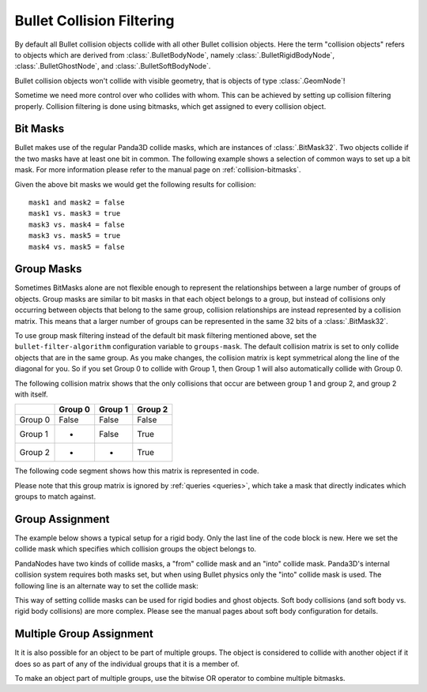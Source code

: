 .. _collision-filtering:

Bullet Collision Filtering
==========================

By default all Bullet collision objects collide with all other Bullet
collision objects. Here the term "collision objects" refers to objects which
are derived from :class:`.BulletBodyNode`, namely
:class:`.BulletRigidBodyNode`, :class:`.BulletGhostNode`, and
:class:`.BulletSoftBodyNode`.

Bullet collision objects won't collide with visible geometry, that is objects
of type :class:`.GeomNode`!

Sometime we need more control over who collides with whom. This can be
achieved by setting up collision filtering properly. Collision filtering is
done using bitmasks, which get assigned to every collision object.

Bit Masks
---------

Bullet makes use of the regular Panda3D collide masks, which are instances of
:class:`.BitMask32`. Two objects collide if
the two masks have at least one bit in common. The following example shows a
selection of common ways to set up a bit mask. For more information please
refer to the manual page on :ref:`collision-bitmasks`.

.. only:: python

   .. code-block:: python

      from panda3d.core import BitMask32

      mask1 = BitMask32.allOn()
      mask2 = BitMask32.allOff()
      mask3 = BitMask32.bit(2)
      mask4 = BitMask32.bit(5)
      mask5 = BitMask32(0x3)

.. only:: cpp

   .. code-block:: cpp

      #include "panda3d/bitMask.h"

      BitMask32 mask1 = BitMask32::all_on();
      BitMask32 mask2 = BitMask32::all_off();
      BitMask32 mask3 = BitMask32::bit(2);
      BitMask32 mask4 = BitMask32::bit(5);
      BitMask32 mask5 = BitMask32(0x3);

Given the above bit masks we would get the following results for collision:

::

   mask1 and mask2 = false
   mask1 vs. mask3 = true
   mask3 vs. mask4 = false
   mask3 vs. mask5 = true
   mask4 vs. mask5 = false

Group Masks
-----------

Sometimes BitMasks alone are not flexible enough to represent the
relationships between a large number of groups of objects. Group masks are
similar to bit masks in that each object belongs to a group, but instead of
collisions only occurring between objects that belong to the same group,
collision relationships are instead represented by a collision matrix. This
means that a larger number of groups can be represented in the same 32 bits of
a :class:`.BitMask32`.

To use group mask filtering instead of the default bit mask filtering
mentioned above, set the ``bullet-filter-algorithm`` configuration variable
to ``groups-mask``. The default
collision matrix is set to only collide objects that are in the same group. As
you make changes, the collision matrix is kept symmetrical along the line of
the diagonal for you. So if you set Group 0 to collide with Group 1, then
Group 1 will also automatically collide with Group 0.

The following collision matrix shows that the only collisions that occur are
between group 1 and group 2, and group 2 with itself.

======= ======= ======= =======
\       Group 0 Group 1 Group 2
======= ======= ======= =======
Group 0 False   False   False
Group 1 -       False   True
Group 2 -       -       True
======= ======= ======= =======

The following code segment shows how this matrix is represented in code.

.. only:: python

   .. code-block:: python

      # Group 0 never collides
      world.setGroupCollisionFlag(0, 0, False)
      world.setGroupCollisionFlag(0, 1, False)
      world.setGroupCollisionFlag(0, 2, False)

      # Group 1 only collides with Group 2
      world.setGroupCollisionFlag(1, 1, False)
      world.setGroupCollisionFlag(1, 2, True)

      # Group 2 only collides with itself
      world.setGroupCollisionFlag(2, 2, True)

.. only:: cpp

   .. code-block:: cpp

      // Group 0 never collides
      physics_world->set_group_collision_flag(0, 0, false);
      physics_world->set_group_collision_flag(0, 1, false);
      physics_world->set_group_collision_flag(0, 2, false);

      // Group 1 only collides with Group 2
      physics_world->set_group_collision_flag(1, 1, false);
      physics_world->set_group_collision_flag(1, 2, true);

      // Group 2 only collides with itself
      physics_world->set_group_collision_flag(2, 2, true);

Please note that this group matrix is ignored by :ref:`queries <queries>`,
which take a mask that directly indicates which groups to match against.

Group Assignment
----------------

The example below shows a typical setup for a rigid body. Only the last line
of the code block is new. Here we set the collide mask which specifies which
collision groups the object belongs to.

.. only:: python

   .. code-block:: python

      shape = shape = BulletBoxShape(Vec3(0.5, 0.5, 0.5))

      body = BulletRigidBodyNode('Body')
      body.addShape(shape)

      world.attachRigidBody(body)

      bodyNP = self.worldNP.attachNewNode(body)
      bodyNP.setPos(0, 0, -1)

      # Set it to be a part of group 0
      bodyNP.setCollideMask(BitMask32.bit(0))

.. only:: cpp

   .. code-block:: cpp

      BulletBoxShape *box_shape = new BulletBoxShape(LVecBase3(0.5, 0.5, 0.5));
      BulletRigidBodyNode *body_rigid_node = new BulletRigidBodyNode("Body");
      body_rigid_node->add_shape(box_shape);
      physics_world->attach(box_rigid_node);

      NodePath np_body = window->get_render().attach_new_node(box_rigid_node);
      np_body.set_pos(0, 0, 2);

      // Set it to be a part of group 0
      np_body.set_collide_mask(BitMask32::bit(0));

PandaNodes have two kinds of collide masks, a "from" collide mask and an
"into" collide mask. Panda3D's internal collision system requires both masks
set, but when using Bullet physics only the "into" collide mask is used. The
following line is an alternate way to set the collide mask:

.. only:: python

   .. code-block:: python

      bodyNP.node().setIntoCollideMask(mask)

.. only:: cpp

   .. code-block:: cpp

      np_box.node()->set_into_collide_mask(mask);

This way of setting collide masks can be used for rigid bodies and ghost
objects. Soft body collisions (and soft body vs. rigid body collisions) are
more complex. Please see the manual pages about soft body configuration for
details.

Multiple Group Assignment
-------------------------

It it is also possible for an object to be part of multiple groups. The object
is considered to collide with another object if it does so as part of any of
the individual groups that it is a member of.

To make an object part of multiple groups, use the bitwise OR operator to
combine multiple bitmasks.

.. only:: python

   .. code-block:: python

      # Set it to be a part of groups 0 and 2
      bodyNP.setCollideMask(BitMask32.bit(0) | BitMask32.bit(2))

.. only:: cpp

   .. code-block:: cpp

      // Set it to be a part of groups 0 and 2
      np_body.set_collide_mask(BitMask32::bit(0) | BitMask32::bit(2));
